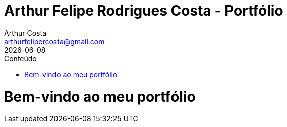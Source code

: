 = Arthur Felipe Rodrigues Costa - Portfólio
Arthur Costa <arthurfelipercosta@gmail.com>
:doctype: book
:icons: font
:toc: left
:toc-title: Conteúdo
:sectnums:
:source-highlighter: pygments
:revdate: {localdate}
:stylesheet-include!:
:stylesdir: css
:stylesheet: custom.css
:sectanchors:

= Bem-vindo ao meu portfólio

